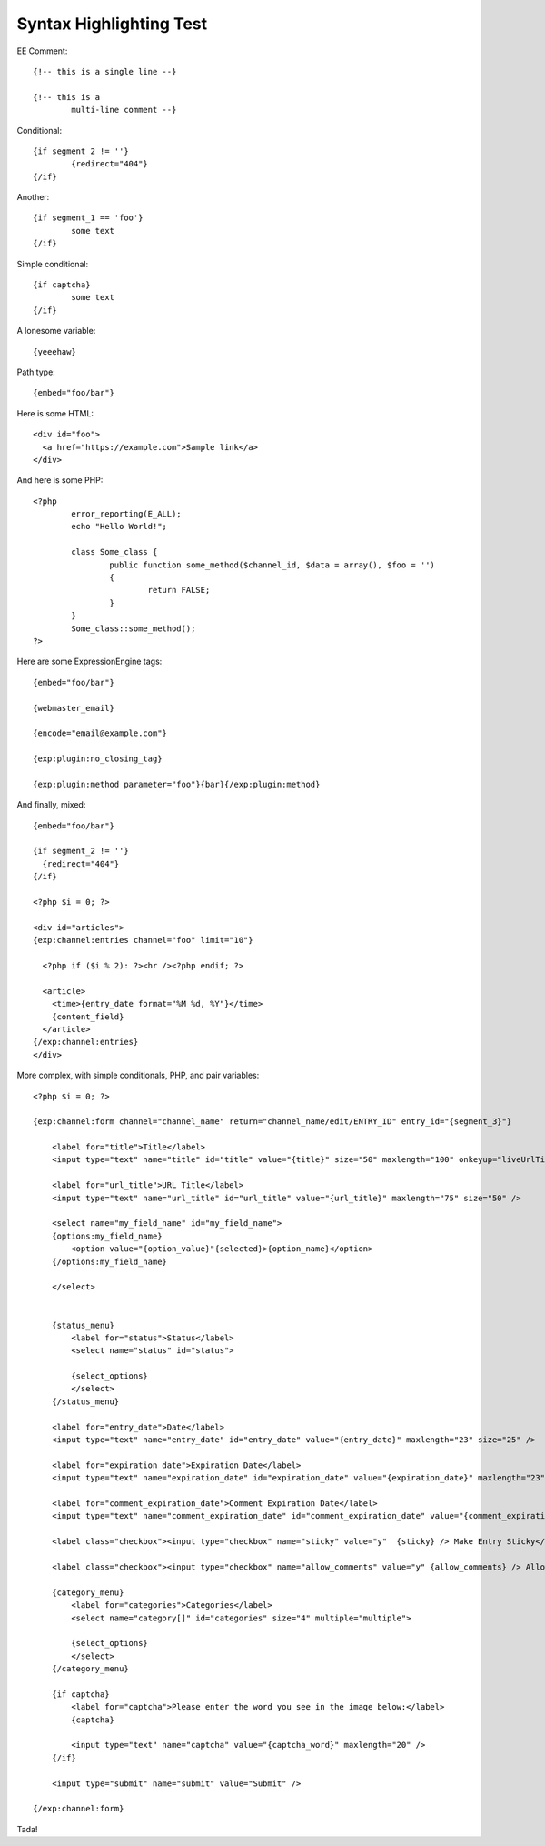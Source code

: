 .. # This source file is part of the open source project
   # ExpressionEngine User Guide (https://github.com/ExpressionEngine/ExpressionEngine-User-Guide)
   #
   # @link      https://expressionengine.com/
   # @copyright Copyright (c) 2003-2019, EllisLab Corp. (https://ellislab.com)
   # @license   https://expressionengine.com/license Licensed under Apache License, Version 2.0

Syntax Highlighting Test
========================

EE Comment::

	{!-- this is a single line --}

	{!-- this is a
		multi-line comment --}

Conditional::

	{if segment_2 != ''}
		{redirect="404"}
	{/if}

Another::

	{if segment_1 == 'foo'}
		some text
	{/if}

Simple conditional::

	{if captcha}
		some text
	{/if}

A lonesome variable::

	{yeeehaw}

Path type::

	{embed="foo/bar"}

Here is some HTML::

  <div id="foo">
    <a href="https://example.com">Sample link</a>
  </div>

And here is some PHP::

	<?php
		error_reporting(E_ALL);
		echo "Hello World!";

		class Some_class {
			public function some_method($channel_id, $data = array(), $foo = '')
			{
				return FALSE;
			}
		}
		Some_class::some_method();
	?>



Here are some ExpressionEngine tags::

  {embed="foo/bar"}

  {webmaster_email}

  {encode="email@example.com"}

  {exp:plugin:no_closing_tag}

  {exp:plugin:method parameter="foo"}{bar}{/exp:plugin:method}

And finally, mixed::

  {embed="foo/bar"}

  {if segment_2 != ''}
    {redirect="404"}
  {/if}

  <?php $i = 0; ?>

  <div id="articles">
  {exp:channel:entries channel="foo" limit="10"}

    <?php if ($i % 2): ?><hr /><?php endif; ?>

    <article>
      <time>{entry_date format="%M %d, %Y"}</time>
      {content_field}
    </article>
  {/exp:channel:entries}
  </div>

More complex, with simple conditionals, PHP, and pair variables::

	<?php $i = 0; ?>

	{exp:channel:form channel="channel_name" return="channel_name/edit/ENTRY_ID" entry_id="{segment_3}"}

	    <label for="title">Title</label>
	    <input type="text" name="title" id="title" value="{title}" size="50" maxlength="100" onkeyup="liveUrlTitle();" />

	    <label for="url_title">URL Title</label>
	    <input type="text" name="url_title" id="url_title" value="{url_title}" maxlength="75" size="50" />

	    <select name="my_field_name" id="my_field_name">
	    {options:my_field_name}
	        <option value="{option_value}"{selected}>{option_name}</option>
	    {/options:my_field_name}

	    </select>


	    {status_menu}
	        <label for="status">Status</label>
	        <select name="status" id="status">

	        {select_options}
	        </select>
	    {/status_menu}

	    <label for="entry_date">Date</label>
	    <input type="text" name="entry_date" id="entry_date" value="{entry_date}" maxlength="23" size="25" />

	    <label for="expiration_date">Expiration Date</label>
	    <input type="text" name="expiration_date" id="expiration_date" value="{expiration_date}" maxlength="23" size="25" />

	    <label for="comment_expiration_date">Comment Expiration Date</label>
	    <input type="text" name="comment_expiration_date" id="comment_expiration_date" value="{comment_expiration_date}" maxlength="23" size="25" />

	    <label class="checkbox"><input type="checkbox" name="sticky" value="y"  {sticky} /> Make Entry Sticky</label>

	    <label class="checkbox"><input type="checkbox" name="allow_comments" value="y" {allow_comments} /> Allow Comments</label>

	    {category_menu}
	        <label for="categories">Categories</label>
	        <select name="category[]" id="categories" size="4" multiple="multiple">

	        {select_options}
	        </select>
	    {/category_menu}

	    {if captcha}
	        <label for="captcha">Please enter the word you see in the image below:</label>
	        {captcha}

	        <input type="text" name="captcha" value="{captcha_word}" maxlength="20" />
	    {/if}

	    <input type="submit" name="submit" value="Submit" />

	{/exp:channel:form}

Tada!


